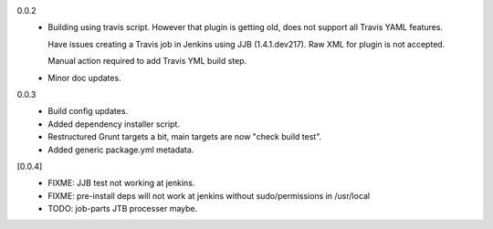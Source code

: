 0.0.2
  - Building using travis script. However that plugin is getting old, does not
    support all Travis YAML features.

    Have issues creating a Travis job in Jenkins
    using JJB (1.4.1.dev217). Raw XML for plugin is not accepted.

    Manual action required to add Travis YML build step.

  - Minor doc updates.

0.0.3
  - Build config updates.
  - Added dependency installer script.
  - Restructured Grunt targets a bit, main targets are now "check build test".
  - Added generic package.yml metadata.

[0.0.4]
  - FIXME: JJB test not working at jenkins.
  - FIXME: pre-install deps will not work at jenkins without sudo/permissions in
    /usr/local
  - TODO: job-parts JTB processer maybe.


